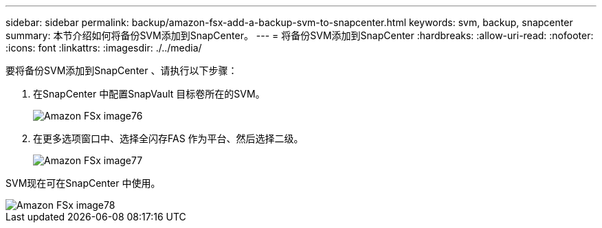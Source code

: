 ---
sidebar: sidebar 
permalink: backup/amazon-fsx-add-a-backup-svm-to-snapcenter.html 
keywords: svm, backup, snapcenter 
summary: 本节介绍如何将备份SVM添加到SnapCenter。 
---
= 将备份SVM添加到SnapCenter
:hardbreaks:
:allow-uri-read: 
:nofooter: 
:icons: font
:linkattrs: 
:imagesdir: ./../media/


[role="lead"]
要将备份SVM添加到SnapCenter 、请执行以下步骤：

. 在SnapCenter 中配置SnapVault 目标卷所在的SVM。
+
image::amazon-fsx-image76.png[Amazon FSx image76]

. 在更多选项窗口中、选择全闪存FAS 作为平台、然后选择二级。
+
image::amazon-fsx-image77.png[Amazon FSx image77]



SVM现在可在SnapCenter 中使用。

image::amazon-fsx-image78.png[Amazon FSx image78]
